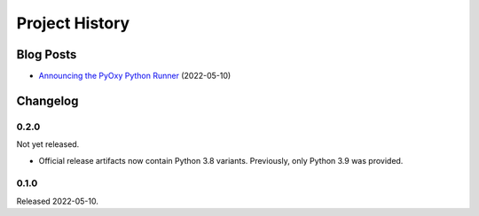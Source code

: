 .. _pyoxy_history:

===============
Project History
===============

Blog Posts
==========

* `Announcing the PyOxy Python Runner <https://gregoryszorc.com/blog/2022/05/10/announcing-the-pyoxy-python-runner/>`_ (2022-05-10)

Changelog
=========

0.2.0
-----

Not yet released.

* Official release artifacts now contain Python 3.8 variants. Previously, only
  Python 3.9 was provided.

0.1.0
-----

Released 2022-05-10.